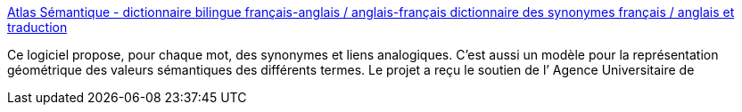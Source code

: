 :jbake-type: post
:jbake-status: published
:jbake-title: Atlas Sémantique - dictionnaire bilingue français-anglais / anglais-français dictionnaire des synonymes français / anglais et traduction
:jbake-tags: web,sémantique,français,english,translator,_mois_janv.,_année_2005
:jbake-date: 2005-01-12
:jbake-depth: ../
:jbake-uri: shaarli/1105520361000.adoc
:jbake-source: https://nicolas-delsaux.hd.free.fr/Shaarli?searchterm=http%3A%2F%2Fdico.isc.cnrs.fr%2F&searchtags=web+s%C3%A9mantique+fran%C3%A7ais+english+translator+_mois_janv.+_ann%C3%A9e_2005
:jbake-style: shaarli

http://dico.isc.cnrs.fr/[Atlas Sémantique - dictionnaire bilingue français-anglais / anglais-français dictionnaire des synonymes français / anglais et traduction]

Ce logiciel propose, pour chaque mot, des synonymes et liens analogiques. C’est aussi un modèle pour la représentation géométrique des valeurs sémantiques des différents termes. Le projet a reçu le soutien de l’ Agence Universitaire de
